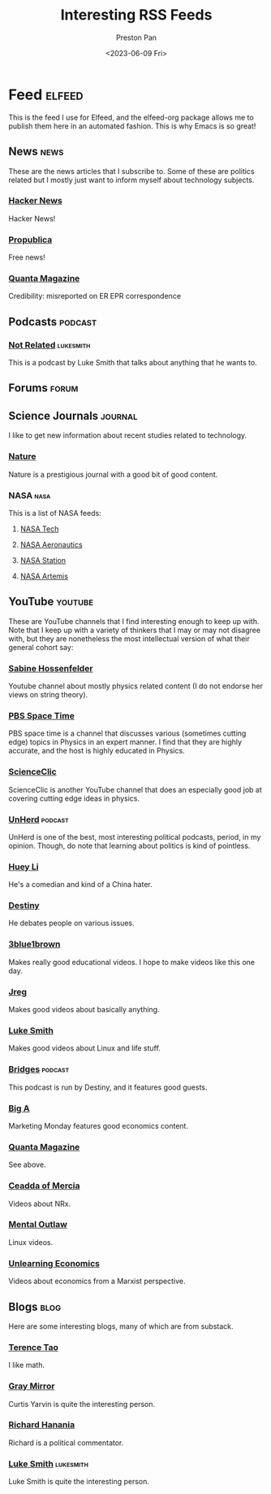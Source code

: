 #+title: Interesting RSS Feeds
#+author: Preston Pan
#+date: <2023-06-09 Fri>
#+description: My list of blogs, news sites, and channels.
#+html_head: <link rel="stylesheet" type="text/css" href="../style.css" />

* Feed :elfeed:
This is the feed I use for Elfeed, and the elfeed-org package allows me to publish
them here in an automated fashion. This is why Emacs is so great!
** News :news:
These are the news articles that I subscribe to. Some of these are politics related
but I mostly just want to inform myself about technology subjects.
*** [[https://news.ycombinator.com/rss][Hacker News]]
Hacker News!
*** [[https://www.propublica.org/feeds/propublica/main][Propublica]]
Free news! 
*** [[https://api.quantamagazine.org/feed/][Quanta Magazine]]
Credibility: misreported on ER EPR correspondence
** Podcasts :podcast:
*** [[https://notrelated.xyz/rss][Not Related]] :lukesmith:
This is a podcast by Luke Smith that talks about anything that he wants to.
** Forums :forum:
** Science Journals :journal:
I like to get new information about recent studies related to technology.
*** [[http://www.nature.com/nmat/current_issue/rss/][Nature]]
Nature is a prestigious journal with a good bit of good content.
*** NASA :nasa:
This is a list of NASA feeds:
**** [[https://www.nasa.gov/technology/feed/][NASA Tech]]
**** [[https://www.nasa.gov/aeronautics/feed/][NASA Aeronautics]]
**** [[https://www.nasa.gov/missions/station/feed/][NASA Station]]
**** [[https://www.nasa.gov/missions/artemis/feed/][NASA Artemis]]
** YouTube :youtube:
These are YouTube channels that I find interesting enough to keep up with. Note that I keep
up with a variety of thinkers that I may or may not disagree with, but they are nonetheless
the most intellectual version of what their general cohort say:
*** [[https://www.youtube.com/feeds/videos.xml?channel_id=UC1yNl2E66ZzKApQdRuTQ4tw][Sabine Hossenfelder]]
Youtube channel about mostly physics related content (I do not endorse her views on string theory).
*** [[https://www.youtube.com/feeds/videos.xml?channel_id=UC7_gcs09iThXybpVgjHZ_7g][PBS Space Time]]
PBS space time is a channel that discusses various (sometimes cutting edge) topics in Physics in an expert manner.
I find that they are highly accurate, and the host is highly educated in Physics.
*** [[https://www.youtube.com/feeds/videos.xml?channel_id=UCWvq4kcdNI1r1jZKFw9TiUA][ScienceClic]]
ScienceClic is another YouTube channel that does an especially good job at covering cutting edge ideas in physics.
*** [[https://www.youtube.com/feeds/videos.xml?channel_id=UCMxiv15iK_MFayY_3fU9loQ][UnHerd]] :podcast:
UnHerd is one of the best, most interesting political podcasts, period, in my opinion. Though, do note that learning
about politics is kind of pointless.
*** [[https://www.youtube.com/feeds/videos.xml?channel_id=UC8oZG4c6FzOX4pbdpZBeCPw][Huey Li]]
He's a comedian and kind of a China hater.
*** [[https://www.youtube.com/feeds/videos.xml?channel_id=UC554eY5jNUfDq3yDOJYirOQ][Destiny]]
He debates people on various issues.
*** [[https://www.youtube.com/feeds/videos.xml?channel_id=UCYO_jab_esuFRV4b17AJtAw][3blue1brown]]
Makes really good educational videos. I hope to make videos like this one day.
*** [[https://www.youtube.com/feeds/videos.xml?channel_id=UCGSGPehp0RWfca-kENgBJ9Q][Jreg]]
Makes good videos about basically anything.
*** [[https://www.youtube.com/feeds/videos.xml?channel_id=UC2eYFnH61tmytImy1mTYvhA][Luke Smith]]
Makes good videos about Linux and life stuff.
*** [[https://www.youtube.com/feeds/videos.xml?channel_id=UCSNBahoyPlMUz-3U2e_Czcw][Bridges]] :podcast:
This podcast is run by Destiny, and it features good guests.
*** [[https://www.youtube.com/feeds/videos.xml?channel_id=UCdBXOyqr8cDshsp7kcKDAkg][Big A]]
Marketing Monday features good economics content.
*** [[https://www.youtube.com/feeds/videos.xml?channel_id=UCTpmmkp1E4nmZqWPS-dl5bg][Quanta Magazine]]
See above.
*** [[https://www.youtube.com/feeds/videos.xml?channel_id=UC5PPbhNfajmhPq7RvkMgVmw][Ceadda of Mercia]]
Videos about NRx.
*** [[https://www.youtube.com/feeds/videos.xml?channel_id=UC7YOGHUfC1Tb6E4pudI9STA][Mental Outlaw]]
Linux videos.
*** [[https://www.youtube.com/feeds/videos.xml?channel_id=UCU1oodg2ptN51N5rwevwnng][Unlearning Economics]]
Videos about economics from a Marxist perspective.
** Blogs :blog:
Here are some interesting blogs, many of which are from substack.
*** [[https://terrytao.wordpress.com/feed/][Terence Tao]]
I like math.
*** [[https://graymirror.substack.com/feed][Gray Mirror]]
Curtis Yarvin is quite the interesting person.
*** [[https://www.richardhanania.com/feed][Richard Hanania]]
Richard is a political commentator.
*** [[https://lukesmith.xyz/index.xml][Luke Smith]] :lukesmith:
Luke Smith is quite the interesting person.
